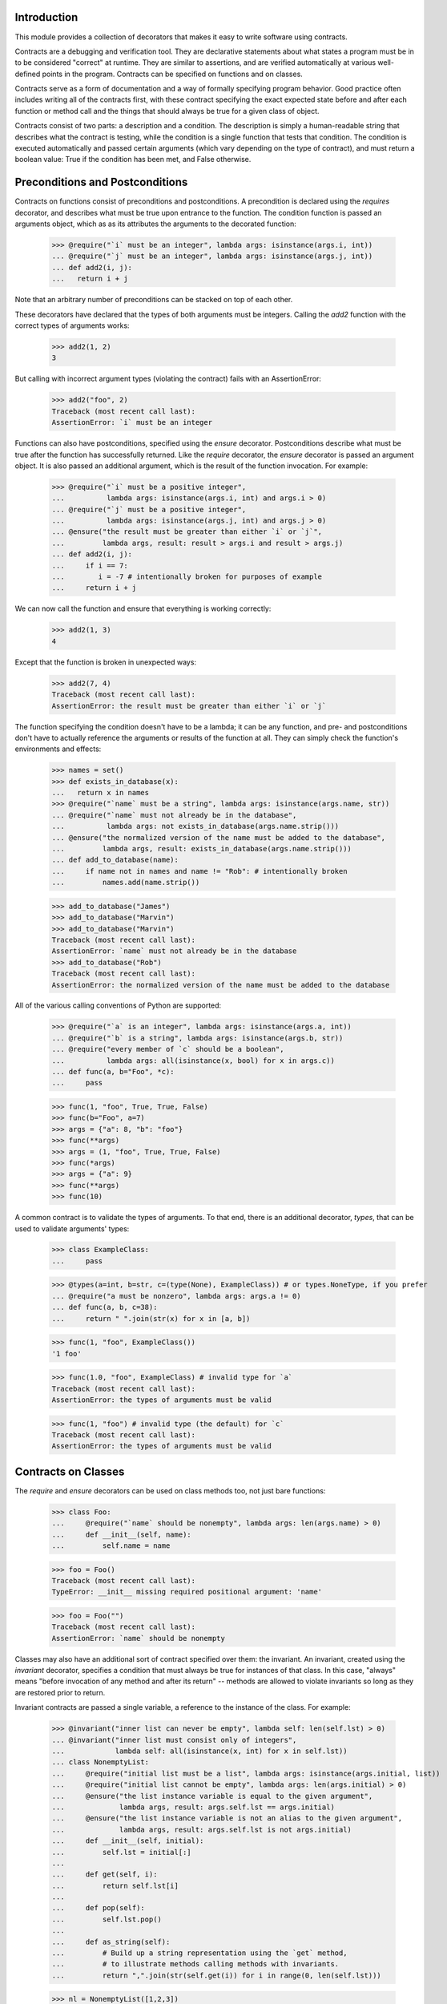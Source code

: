 Introduction
============
This module provides a collection of decorators that makes it easy to
write software using contracts.

Contracts are a debugging and verification tool.  They are declarative
statements about what states a program must be in to be considered
"correct" at runtime.  They are similar to assertions, and are verified
automatically at various well-defined points in the program.  Contracts can
be specified on functions and on classes.

Contracts serve as a form of documentation and a way of formally
specifying program behavior.  Good practice often includes writing all of
the contracts first, with these contract specifying the exact expected
state before and after each function or method call and the things that
should always be true for a given class of object.

Contracts consist of two parts: a description and a condition.  The
description is simply a human-readable string that describes what the
contract is testing, while the condition is a single function that tests
that condition.  The condition is executed automatically and passed certain
arguments (which vary depending on the type of contract), and must return
a boolean value: True if the condition has been met, and False otherwise.

Preconditions and Postconditions
================================
Contracts on functions consist of preconditions and postconditions.
A precondition is declared using the `requires` decorator, and describes
what must be true upon entrance to the function. The condition function
is passed an arguments object, which as as its attributes the arguments
to the decorated function:

    >>> @require("`i` must be an integer", lambda args: isinstance(args.i, int))
    ... @require("`j` must be an integer", lambda args: isinstance(args.j, int))
    ... def add2(i, j):
    ...   return i + j

Note that an arbitrary number of preconditions can be stacked on top of
each other.

These decorators have declared that the types of both arguments must be
integers.  Calling the `add2` function with the correct types of arguments
works:

    >>> add2(1, 2)
    3

But calling with incorrect argument types (violating the contract) fails
with an AssertionError:

    >>> add2("foo", 2)
    Traceback (most recent call last):
    AssertionError: `i` must be an integer

Functions can also have postconditions, specified using the `ensure`
decorator.  Postconditions describe what must be true after the function
has successfully returned.  Like the `require` decorator, the `ensure`
decorator is passed an argument object.  It is also passed an additional
argument, which is the result of the function invocation.  For example:

    >>> @require("`i` must be a positive integer",
    ...          lambda args: isinstance(args.i, int) and args.i > 0)
    ... @require("`j` must be a positive integer",
    ...          lambda args: isinstance(args.j, int) and args.j > 0)
    ... @ensure("the result must be greater than either `i` or `j`",
    ...         lambda args, result: result > args.i and result > args.j)
    ... def add2(i, j):
    ...     if i == 7:
    ...        i = -7 # intentionally broken for purposes of example
    ...     return i + j

We can now call the function and ensure that everything is working correctly:

    >>> add2(1, 3)
    4

Except that the function is broken in unexpected ways:

    >>> add2(7, 4)
    Traceback (most recent call last):
    AssertionError: the result must be greater than either `i` or `j`

The function specifying the condition doesn't have to be a lambda; it can be
any function, and pre- and postconditions don't have to actually reference
the arguments or results of the function at all.  They can simply check
the function's environments and effects:

    >>> names = set()
    >>> def exists_in_database(x):
    ...   return x in names
    >>> @require("`name` must be a string", lambda args: isinstance(args.name, str))
    ... @require("`name` must not already be in the database",
    ...          lambda args: not exists_in_database(args.name.strip()))
    ... @ensure("the normalized version of the name must be added to the database",
    ...         lambda args, result: exists_in_database(args.name.strip()))
    ... def add_to_database(name):
    ...     if name not in names and name != "Rob": # intentionally broken
    ...         names.add(name.strip())

    >>> add_to_database("James")
    >>> add_to_database("Marvin")
    >>> add_to_database("Marvin")
    Traceback (most recent call last):
    AssertionError: `name` must not already be in the database
    >>> add_to_database("Rob")
    Traceback (most recent call last):
    AssertionError: the normalized version of the name must be added to the database

All of the various calling conventions of Python are supported:

    >>> @require("`a` is an integer", lambda args: isinstance(args.a, int))
    ... @require("`b` is a string", lambda args: isinstance(args.b, str))
    ... @require("every member of `c` should be a boolean",
    ...          lambda args: all(isinstance(x, bool) for x in args.c))
    ... def func(a, b="Foo", *c):
    ...     pass

    >>> func(1, "foo", True, True, False)
    >>> func(b="Foo", a=7)
    >>> args = {"a": 8, "b": "foo"}
    >>> func(**args)
    >>> args = (1, "foo", True, True, False)
    >>> func(*args)
    >>> args = {"a": 9}
    >>> func(**args)
    >>> func(10)

A common contract is to validate the types of arguments. To that end,
there is an additional decorator, `types`, that can be used
to validate arguments' types:

    >>> class ExampleClass:
    ...     pass

    >>> @types(a=int, b=str, c=(type(None), ExampleClass)) # or types.NoneType, if you prefer
    ... @require("a must be nonzero", lambda args: args.a != 0)
    ... def func(a, b, c=38):
    ...     return " ".join(str(x) for x in [a, b])

    >>> func(1, "foo", ExampleClass())
    '1 foo'

    >>> func(1.0, "foo", ExampleClass) # invalid type for `a`
    Traceback (most recent call last):
    AssertionError: the types of arguments must be valid

    >>> func(1, "foo") # invalid type (the default) for `c`
    Traceback (most recent call last):
    AssertionError: the types of arguments must be valid

Contracts on Classes
====================
The `require` and `ensure` decorators can be used on class methods too,
not just bare functions:

    >>> class Foo:
    ...     @require("`name` should be nonempty", lambda args: len(args.name) > 0)
    ...     def __init__(self, name):
    ...         self.name = name

    >>> foo = Foo()
    Traceback (most recent call last):
    TypeError: __init__ missing required positional argument: 'name'

    >>> foo = Foo("")
    Traceback (most recent call last):
    AssertionError: `name` should be nonempty

Classes may also have an additional sort of contract specified over them:
the invariant.  An invariant, created using the `invariant` decorator,
specifies a condition that must always be true for instances of that class.
In this case, "always" means "before invocation of any method and after
its return" -- methods are allowed to violate invariants so long as they
are restored prior to return.

Invariant contracts are passed a single variable, a reference to the
instance of the class. For example:

    >>> @invariant("inner list can never be empty", lambda self: len(self.lst) > 0)
    ... @invariant("inner list must consist only of integers",
    ...            lambda self: all(isinstance(x, int) for x in self.lst))
    ... class NonemptyList:
    ...     @require("initial list must be a list", lambda args: isinstance(args.initial, list))
    ...     @require("initial list cannot be empty", lambda args: len(args.initial) > 0)
    ...     @ensure("the list instance variable is equal to the given argument",
    ...             lambda args, result: args.self.lst == args.initial)
    ...     @ensure("the list instance variable is not an alias to the given argument",
    ...             lambda args, result: args.self.lst is not args.initial)
    ...     def __init__(self, initial):
    ...         self.lst = initial[:]
    ...
    ...     def get(self, i):
    ...         return self.lst[i]
    ...
    ...     def pop(self):
    ...         self.lst.pop()
    ...
    ...     def as_string(self):
    ...         # Build up a string representation using the `get` method,
    ...         # to illustrate methods calling methods with invariants.
    ...         return ",".join(str(self.get(i)) for i in range(0, len(self.lst)))

    >>> nl = NonemptyList([1,2,3])
    >>> nl.pop()
    >>> nl.pop()
    >>> nl.pop()
    Traceback (most recent call last):
    AssertionError: inner list can never be empty

    >>> nl = NonemptyList(["a", "b", "c"])
    Traceback (most recent call last):
    AssertionError: inner list must consist only of integers

Violations of invariants are ignored in the following situations:

    - before calls to __init__ and __new__ (since the object is still
      being initialized)

    - before and after calls to any method whose name begins with "__",
      except for methods implementing arithmetic and comparison operations
      and container type emulation (because such methods are private and
      expected to manipulate the object's inner state, plus things get hairy
      with certain applications of `__getattr(ibute)?__`)

    - before and after calls to methods added from outside the initial
      class definition (because invariants are processed only at class
      definition time)

Also note that if a method invokes another method on the same object,
all of the invariants will be tested again:

    >>> nl = NonemptyList([1,2,3])
    >>> nl.as_string() == '1,2,3'
    True

Contracts and Debugging
=======================
Contracts are a documentation and testing tool; they are not intended
to be used to validate user input or implement program logic.  Indeed,
running Python with `__debug__` set to False (e.g. by calling the Python
intrepreter with the "-O" option) disables contracts.

Testing This Module
===================
This module has embedded doctests that are run with the module is invoked
from the command line.  Simply run the module directly to run the tests.

Contact Information and Licensing
=================================
This module has a home page at GitHub:
`https://github.com/deadpixi/contracts`_.

This module was written by Rob King (jking@deadpixi.com).

This program is free software: you can redistribute it and/or modify
it under the terms of the GNU Lesser General Public License as published by
the Free Software Foundation, either version 3 of the License, or
(at your option) any later version.

This program is distributed in the hope that it will be useful,
but WITHOUT ANY WARRANTY; without even the implied warranty of
MERCHANTABILITY or FITNESS FOR A PARTICULAR PURPOSE.  See the
GNU Lesser General Public License for more details.

You should have received a copy of the GNU Lesser General Public License
along with this program.  If not, see <http://www.gnu.org/licenses/>.
